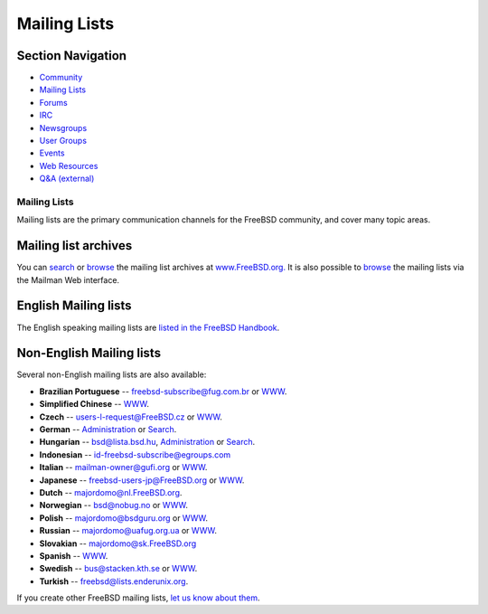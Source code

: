 =============
Mailing Lists
=============

.. raw:: html

   <div id="containerwrap">

.. raw:: html

   <div id="container">

.. raw:: html

   <div id="content">

.. raw:: html

   <div id="sidewrap">

.. raw:: html

   <div id="sidenav">

Section Navigation
------------------

-  `Community <../community.html>`__
-  `Mailing Lists <../community/mailinglists.html>`__
-  `Forums <https://forums.FreeBSD.org/>`__
-  `IRC <../community/irc.html>`__
-  `Newsgroups <../community/newsgroups.html>`__
-  `User Groups <../usergroups.html>`__
-  `Events <../events/events.html>`__
-  `Web Resources <../community/webresources.html>`__
-  `Q&A (external) <http://serverfault.com/questions/tagged/freebsd>`__

.. raw:: html

   </div>

.. raw:: html

   </div>

.. raw:: html

   <div id="contentwrap">

Mailing Lists
=============

Mailing lists are the primary communication channels for the FreeBSD
community, and cover many topic areas.

Mailing list archives
---------------------

You can `search <../search/search.html#mailinglists>`__ or
`browse <http://www.FreeBSD.org/mail/>`__ the mailing list archives at
`www.FreeBSD.org. <http://www.FreeBSD.org/>`__ It is also possible to
`browse <http://lists.FreeBSD.org/mailman/listinfo>`__ the mailing lists
via the Mailman Web interface.

English Mailing lists
---------------------

The English speaking mailing lists are `listed in the FreeBSD
Handbook <../doc/en_US.ISO8859-1/books/handbook/eresources-mail.html>`__.

Non-English Mailing lists
-------------------------

Several non-English mailing lists are also available:

-  **Brazilian Portuguese** -- freebsd-subscribe@fug.com.br or
   `WWW <http://www.fug.com.br/>`__.
-  **Simplified Chinese** --
   `WWW <http://lists.cn.FreeBSD.org/mailman/listinfo>`__.
-  **Czech** -- users-l-request@FreeBSD.cz or
   `WWW <http://www.cz.FreeBSD.org/listserv/listinfo/users-l/>`__.
-  **German** --
   `Administration <http://www.freebsd.de/mailinglists.html>`__ or
   `Search <http://www.freebsd.de>`__.
-  **Hungarian** -- bsd@lista.bsd.hu,
   `Administration <http://lista.bsd.hu/>`__ or
   `Search <http://datacast.hu/pipermail/bsd/>`__.
-  **Indonesian** -- id-freebsd-subscribe@egroups.com
-  **Italian** -- mailman-owner@gufi.org or
   `WWW <http://liste.gufi.org/>`__.
-  **Japanese** -- freebsd-users-jp@FreeBSD.org or
   `WWW <http://lists.freebsd.org/mailman/listinfo/freebsd-users-jp>`__.
-  **Dutch** -- majordomo@nl.FreeBSD.org.
-  **Norwegian** -- bsd@nobug.no or `WWW <http://www.nobug.no/>`__.
-  **Polish** -- majordomo@bsdguru.org or
   `WWW <http://www.bsdguru.org/indeX.php?f=1080001>`__.
-  **Russian** -- majordomo@uafug.org.ua or
   `WWW <http://uafug.org.ua/>`__.
-  **Slovakian** -- majordomo@sk.FreeBSD.org
-  **Spanish** --
   `WWW <https://listas.es.FreeBSD.org/mailman/listinfo>`__.
-  **Swedish** -- bus@stacken.kth.se or
   `WWW <https://lists.stacken.kth.se/mailman/listinfo/bus>`__.
-  **Turkish** -- freebsd@lists.enderunix.org.

If you create other FreeBSD mailing lists, `let us know about
them <../mailto.html>`__.

.. raw:: html

   </div>

.. raw:: html

   </div>

.. raw:: html

   <div id="footer">

.. raw:: html

   </div>

.. raw:: html

   </div>

.. raw:: html

   </div>
